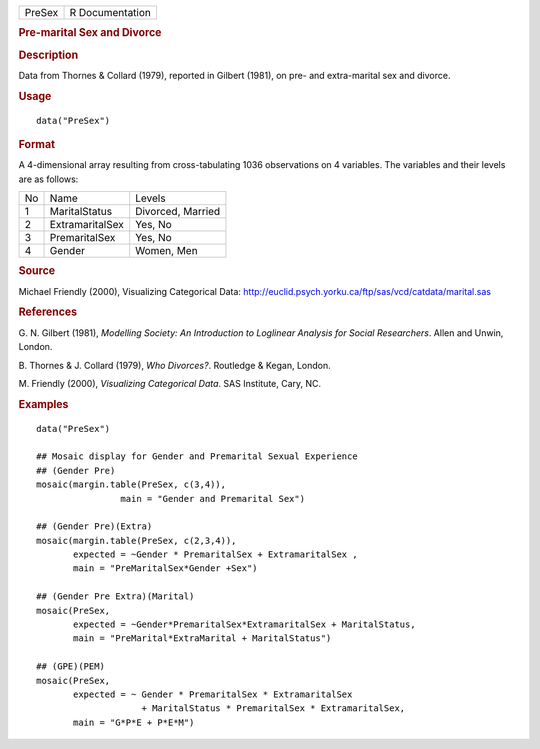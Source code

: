 .. container::

   .. container::

      ====== ===============
      PreSex R Documentation
      ====== ===============

      .. rubric:: Pre-marital Sex and Divorce
         :name: pre-marital-sex-and-divorce

      .. rubric:: Description
         :name: description

      Data from Thornes & Collard (1979), reported in Gilbert (1981), on
      pre- and extra-marital sex and divorce.

      .. rubric:: Usage
         :name: usage

      ::

         data("PreSex")

      .. rubric:: Format
         :name: format

      A 4-dimensional array resulting from cross-tabulating 1036
      observations on 4 variables. The variables and their levels are as
      follows:

      == =============== =================
      No Name            Levels
      1  MaritalStatus   Divorced, Married
      2  ExtramaritalSex Yes, No
      3  PremaritalSex   Yes, No
      4  Gender          Women, Men
      == =============== =================

      .. rubric:: Source
         :name: source

      Michael Friendly (2000), Visualizing Categorical Data:
      http://euclid.psych.yorku.ca/ftp/sas/vcd/catdata/marital.sas

      .. rubric:: References
         :name: references

      G. N. Gilbert (1981), *Modelling Society: An Introduction to
      Loglinear Analysis for Social Researchers*. Allen and Unwin,
      London.

      B. Thornes & J. Collard (1979), *Who Divorces?*. Routledge &
      Kegan, London.

      M. Friendly (2000), *Visualizing Categorical Data*. SAS Institute,
      Cary, NC.

      .. rubric:: Examples
         :name: examples

      ::

         data("PreSex")

         ## Mosaic display for Gender and Premarital Sexual Experience
         ## (Gender Pre)
         mosaic(margin.table(PreSex, c(3,4)), 
                         main = "Gender and Premarital Sex")

         ## (Gender Pre)(Extra)
         mosaic(margin.table(PreSex, c(2,3,4)), 
                expected = ~Gender * PremaritalSex + ExtramaritalSex ,
                main = "PreMaritalSex*Gender +Sex")

         ## (Gender Pre Extra)(Marital)
         mosaic(PreSex,
                expected = ~Gender*PremaritalSex*ExtramaritalSex + MaritalStatus,
                main = "PreMarital*ExtraMarital + MaritalStatus")

         ## (GPE)(PEM)
         mosaic(PreSex, 
                expected = ~ Gender * PremaritalSex * ExtramaritalSex
                             + MaritalStatus * PremaritalSex * ExtramaritalSex,
                main = "G*P*E + P*E*M")
